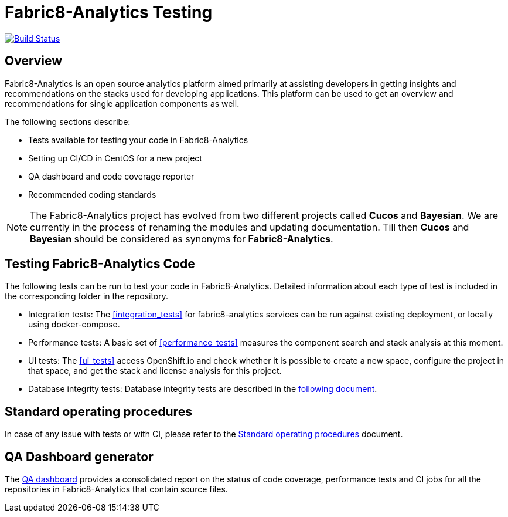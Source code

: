 [[fabric8-analytics-testing]]
= Fabric8-Analytics Testing

https://ci.centos.org/job/devtools-e2e-fabric8-analytics/[image:https://ci.centos.org/buildStatus/icon?job=devtools-e2e-fabric8-analytics[Build
Status]]

:icons:
:toc: macro
:toc-title:
:toclevels: 2

toc::[]


[[overview]]
== Overview

Fabric8-Analytics is an open source analytics platform aimed primarily at assisting developers in getting insights and recommendations on the stacks used for developing applications. This platform can be used to get an overview and recommendations for single application components as well.

The following sections describe:

* Tests available for testing your code in Fabric8-Analytics
* Setting up CI/CD in CentOS for a new project
* QA dashboard and code coverage reporter
* Recommended coding standards


NOTE: The Fabric8-Analytics project has evolved from two different projects called *Cucos* and *Bayesian*. We are currently in the process of renaming the modules and updating documentation. Till then *Cucos* and *Bayesian* should be considered as synonyms for *Fabric8-Analytics*.

////
[[using-fabric8-analytics]]
= Using Fabric8-Analytics
You can use the following options to interact with Fabric8-Analytics:

* API: To get up and running with the API please see the link:https://github.com/fabric8-analytics/fabric8-analytics-server/blob/master/README.md[API server README].
* A widget in SonarQube: This is the developer facing integration point. For an in-depth example working with SonarQube see the
link:https://github.com/fabric8-analytics/examples[examples repository].<Examples repository does not have any content drop this sentence if we have nothing in this repository>
+
NOTE: A link:https://github.com/fabric8-analytics/fabric8-analytics-sonarqube-plugin[special plugin] needs to be used for scanning the Maven projects.

* link:Fabric8-Analytics
https://github.com/fabric8-analytics/fabric8-analytics-jenkins-plugin[Fabric8-Analytics Jenkins plugin]: You can trigger Fabric8-Analytics from Jenkins. See link:https://github.com/fabric8-analytics/fabric8-analytics-sonarqube-plugin/blob/master/docs/running_from_jenkins.md[Triggering Fabric8-Analytics scan from Jenkins] for details.
* Fabric8-Analytics is also built into the link:https://openshift.io[openshift.io]  build pipeline.

[[developing-and-running-the-system]]
= Developing and Running the System

We have detailed
https://github.com/fabric8-analytics/fabric8-analytics-deployment/blob/master/README.md[documentation]
that describes possibilities of running whole Fabric8-Analytics, doing
code changes, running tests etc.
////

== Testing Fabric8-Analytics Code
The following tests can be run to test your code in Fabric8-Analytics. Detailed information about each type of test is included in the corresponding folder in the repository.

* Integration tests: The <<integration_tests>> for fabric8-analytics services can be run against existing deployment, or locally using docker-compose.

* Performance tests: A basic set of <<performance_tests>> measures the component search and stack analysis at this moment.

* UI tests: The <<ui_tests>> access OpenShift.io and check whether it is possible to create a new space, configure the project in that space, and get the stack and license analysis for this project.

* Database integrity tests: Database integrity tests are described in the <<database_integrity_tests,following document>>.

== Standard operating procedures
In case of any issue with tests or with CI, please refer to the link:SOP.md[Standard operating procedures] document.

== QA Dashboard generator
The <<about_qa_dashboard_code_coverage,QA dashboard>> provides a consolidated report on the status of code coverage, performance tests and CI jobs for all the repositories in Fabric8-Analytics that contain source files.

////
Commenting out below sections as they need to move to relevant sections

== Analytics CI/CD<Move to repository with information on CICD>
<<about_analytics_cicd>><This README should be in the appropriate repository in the org>

<Move to a separate doc called coding guidelines in the main starting repo-deployment>
== Coding standards
Use the following scripts to check if the code follows PEP 8 and PEP 257 coding standards. These scripts can be run without any arguments:

* `./run-linter.sh` : Use this script to check the indentation, line lengths, variable names, and white space around the operators.

* `./check-docstyle.sh`:  Use this script to check all documentation strings, their presence, and format.

Ensure that you fix any warnings and errors reported by these scripts.

List of directories containing source code, that needs to be checked, are stored in a file `directories.txt`

== Code complexity measurement
Use the following scripts to measure code complexity. These scripts can be run w/o any arguments:

* `./measure-cyclomatic-complexity.sh`: Use this script to measure the  cyclomatic complexity of all the Python sources found in the repository. See this table for further explanation on interpreting the results.
* `./measure-maintainability-index.sh`:  Use this script to measure the maintainability index of all the Python sources found in the repository. See the explanation of this measurement for more details.

== Check for all possible issues

The script named `check-all.sh` is to be used to check the sources for all detectable errors and issues. This script can be run w/o any arguments:

---
./check-all.sh
---

Expected script output:

---
Running all tests and checkers
  Check all BASH scripts
    OK
  Check documentation strings in all Python source file
    OK
  Detect common errors in all Python source file
    OK
  Detect dead code in all Python source file
    OK
  Run Python linter for Python source file
    OK
  Unit tests for this project
    OK
Done

Overal result
  OK
---

An example of script output when one error is detected:

---
Running all tests and checkers
  Check all BASH scripts
    Error: please look into files check-bashscripts.log and check-bashscripts.err for possible causes
  Check documentation strings in all Python source file
    OK
  Detect common errors in all Python source file
    OK
  Detect dead code in all Python source file
    OK
  Run Python linter for Python source file
    OK
  Unit tests for this project
    OK
Done

Overal result
  One error detected!
---

== Dead code detection

The script `detect-dead-code.sh` can be used to detect dead code in the repository. This script can be run w/o any arguments:

----
./detect-dead-code.sh
----

Please note that due to Python's dynamic nature, static code analyzers are likely to miss some dead code. Also, code that is only called implicitly may be reported as unused.

Because of this potential problems, only code detected with more than 90% of confidence is reported.

List of directories containing source code, that needs to be checked, are stored in a file `directories.txt`

== Common issues detection

The script `detect-common-errors.sh` can be used to detect common errors in the repository. This script can be run w/o any arguments:

----
./detect-common-errors.sh
----

Please note that only semantical problems are reported.

List of directories containing source code, that needs to be checked, are stored in a file `directories.txt`

////
